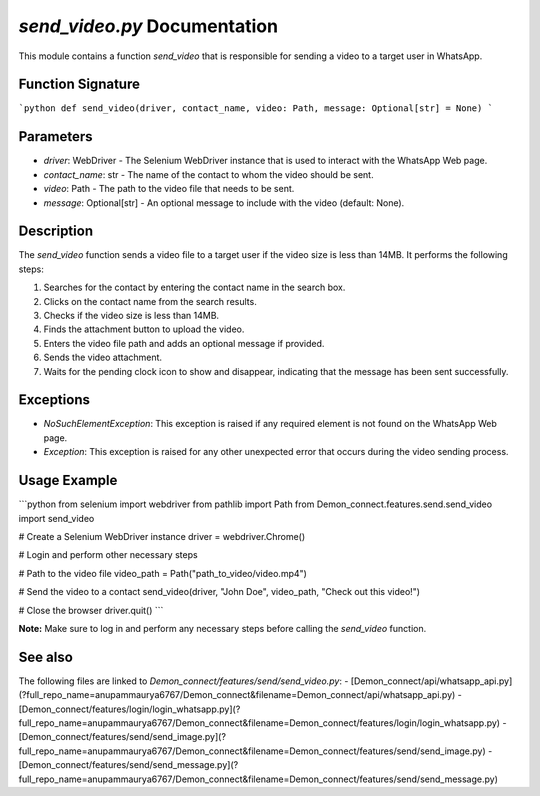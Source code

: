 `send_video.py` Documentation
=============================

This module contains a function `send_video` that is responsible for sending a video to a target user in WhatsApp.

Function Signature
------------------

```python
def send_video(driver, contact_name, video: Path, message: Optional[str] = None)
```

Parameters
----------

- `driver`: WebDriver - The Selenium WebDriver instance that is used to interact with the WhatsApp Web page.
- `contact_name`: str - The name of the contact to whom the video should be sent.
- `video`: Path - The path to the video file that needs to be sent.
- `message`: Optional[str] - An optional message to include with the video (default: None).

Description
-----------

The `send_video` function sends a video file to a target user if the video size is less than 14MB. It performs the following steps:

1. Searches for the contact by entering the contact name in the search box.
2. Clicks on the contact name from the search results.
3. Checks if the video size is less than 14MB.
4. Finds the attachment button to upload the video.
5. Enters the video file path and adds an optional message if provided.
6. Sends the video attachment.
7. Waits for the pending clock icon to show and disappear, indicating that the message has been sent successfully.

Exceptions
----------

- `NoSuchElementException`: This exception is raised if any required element is not found on the WhatsApp Web page.
- `Exception`: This exception is raised for any other unexpected error that occurs during the video sending process.

Usage Example
-------------

```python
from selenium import webdriver
from pathlib import Path
from Demon_connect.features.send.send_video import send_video

# Create a Selenium WebDriver instance
driver = webdriver.Chrome()

# Login and perform other necessary steps

# Path to the video file
video_path = Path("path_to_video/video.mp4")

# Send the video to a contact
send_video(driver, "John Doe", video_path, "Check out this video!")

# Close the browser
driver.quit()
```

**Note:** Make sure to log in and perform any necessary steps before calling the `send_video` function.

See also
--------

The following files are linked to `Demon_connect/features/send/send_video.py`:
- [Demon_connect/api/whatsapp_api.py](?full_repo_name=anupammaurya6767/Demon_connect&filename=Demon_connect/api/whatsapp_api.py)
- [Demon_connect/features/login/login_whatsapp.py](?full_repo_name=anupammaurya6767/Demon_connect&filename=Demon_connect/features/login/login_whatsapp.py)
- [Demon_connect/features/send/send_image.py](?full_repo_name=anupammaurya6767/Demon_connect&filename=Demon_connect/features/send/send_image.py)
- [Demon_connect/features/send/send_message.py](?full_repo_name=anupammaurya6767/Demon_connect&filename=Demon_connect/features/send/send_message.py)